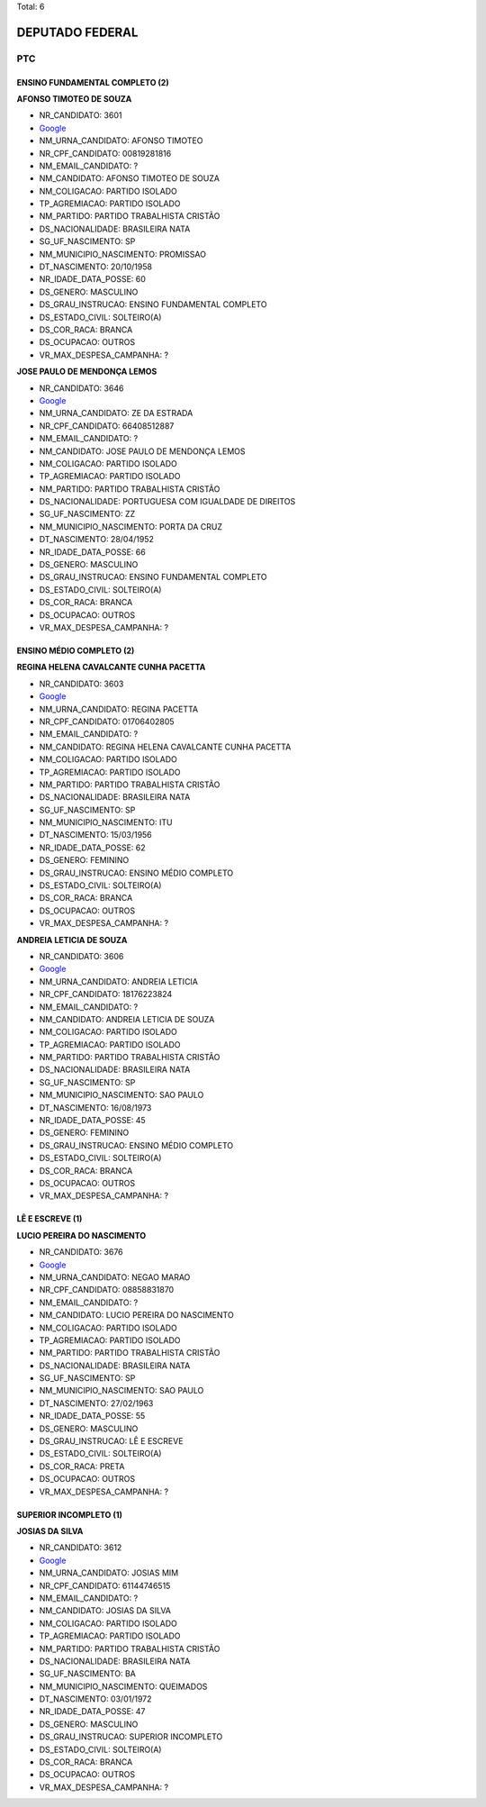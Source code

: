 Total: 6

DEPUTADO FEDERAL
================

PTC
---

ENSINO FUNDAMENTAL COMPLETO (2)
...............................

**AFONSO TIMOTEO DE SOUZA**

- NR_CANDIDATO: 3601
- `Google <https://www.google.com/search?q=AFONSO+TIMOTEO+DE+SOUZA>`_
- NM_URNA_CANDIDATO: AFONSO TIMOTEO
- NR_CPF_CANDIDATO: 00819281816
- NM_EMAIL_CANDIDATO: ?
- NM_CANDIDATO: AFONSO TIMOTEO DE SOUZA
- NM_COLIGACAO: PARTIDO ISOLADO
- TP_AGREMIACAO: PARTIDO ISOLADO
- NM_PARTIDO: PARTIDO TRABALHISTA CRISTÃO
- DS_NACIONALIDADE: BRASILEIRA NATA
- SG_UF_NASCIMENTO: SP
- NM_MUNICIPIO_NASCIMENTO: PROMISSAO
- DT_NASCIMENTO: 20/10/1958
- NR_IDADE_DATA_POSSE: 60
- DS_GENERO: MASCULINO
- DS_GRAU_INSTRUCAO: ENSINO FUNDAMENTAL COMPLETO
- DS_ESTADO_CIVIL: SOLTEIRO(A)
- DS_COR_RACA: BRANCA
- DS_OCUPACAO: OUTROS
- VR_MAX_DESPESA_CAMPANHA: ?


**JOSE PAULO DE MENDONÇA LEMOS**

- NR_CANDIDATO: 3646
- `Google <https://www.google.com/search?q=JOSE+PAULO+DE+MENDONÇA+LEMOS>`_
- NM_URNA_CANDIDATO: ZE DA ESTRADA
- NR_CPF_CANDIDATO: 66408512887
- NM_EMAIL_CANDIDATO: ?
- NM_CANDIDATO: JOSE PAULO DE MENDONÇA LEMOS
- NM_COLIGACAO: PARTIDO ISOLADO
- TP_AGREMIACAO: PARTIDO ISOLADO
- NM_PARTIDO: PARTIDO TRABALHISTA CRISTÃO
- DS_NACIONALIDADE: PORTUGUESA COM IGUALDADE DE DIREITOS
- SG_UF_NASCIMENTO: ZZ
- NM_MUNICIPIO_NASCIMENTO: PORTA DA CRUZ
- DT_NASCIMENTO: 28/04/1952
- NR_IDADE_DATA_POSSE: 66
- DS_GENERO: MASCULINO
- DS_GRAU_INSTRUCAO: ENSINO FUNDAMENTAL COMPLETO
- DS_ESTADO_CIVIL: SOLTEIRO(A)
- DS_COR_RACA: BRANCA
- DS_OCUPACAO: OUTROS
- VR_MAX_DESPESA_CAMPANHA: ?


ENSINO MÉDIO COMPLETO (2)
.........................

**REGINA HELENA CAVALCANTE CUNHA PACETTA**

- NR_CANDIDATO: 3603
- `Google <https://www.google.com/search?q=REGINA+HELENA+CAVALCANTE+CUNHA+PACETTA>`_
- NM_URNA_CANDIDATO: REGINA PACETTA
- NR_CPF_CANDIDATO: 01706402805
- NM_EMAIL_CANDIDATO: ?
- NM_CANDIDATO: REGINA HELENA CAVALCANTE CUNHA PACETTA
- NM_COLIGACAO: PARTIDO ISOLADO
- TP_AGREMIACAO: PARTIDO ISOLADO
- NM_PARTIDO: PARTIDO TRABALHISTA CRISTÃO
- DS_NACIONALIDADE: BRASILEIRA NATA
- SG_UF_NASCIMENTO: SP
- NM_MUNICIPIO_NASCIMENTO: ITU
- DT_NASCIMENTO: 15/03/1956
- NR_IDADE_DATA_POSSE: 62
- DS_GENERO: FEMININO
- DS_GRAU_INSTRUCAO: ENSINO MÉDIO COMPLETO
- DS_ESTADO_CIVIL: SOLTEIRO(A)
- DS_COR_RACA: BRANCA
- DS_OCUPACAO: OUTROS
- VR_MAX_DESPESA_CAMPANHA: ?


**ANDREIA LETICIA DE SOUZA**

- NR_CANDIDATO: 3606
- `Google <https://www.google.com/search?q=ANDREIA+LETICIA+DE+SOUZA>`_
- NM_URNA_CANDIDATO: ANDREIA LETICIA
- NR_CPF_CANDIDATO: 18176223824
- NM_EMAIL_CANDIDATO: ?
- NM_CANDIDATO: ANDREIA LETICIA DE SOUZA
- NM_COLIGACAO: PARTIDO ISOLADO
- TP_AGREMIACAO: PARTIDO ISOLADO
- NM_PARTIDO: PARTIDO TRABALHISTA CRISTÃO
- DS_NACIONALIDADE: BRASILEIRA NATA
- SG_UF_NASCIMENTO: SP
- NM_MUNICIPIO_NASCIMENTO: SAO PAULO
- DT_NASCIMENTO: 16/08/1973
- NR_IDADE_DATA_POSSE: 45
- DS_GENERO: FEMININO
- DS_GRAU_INSTRUCAO: ENSINO MÉDIO COMPLETO
- DS_ESTADO_CIVIL: SOLTEIRO(A)
- DS_COR_RACA: BRANCA
- DS_OCUPACAO: OUTROS
- VR_MAX_DESPESA_CAMPANHA: ?


LÊ E ESCREVE (1)
................

**LUCIO PEREIRA DO NASCIMENTO**

- NR_CANDIDATO: 3676
- `Google <https://www.google.com/search?q=LUCIO+PEREIRA+DO+NASCIMENTO>`_
- NM_URNA_CANDIDATO: NEGAO MARAO
- NR_CPF_CANDIDATO: 08858831870
- NM_EMAIL_CANDIDATO: ?
- NM_CANDIDATO: LUCIO PEREIRA DO NASCIMENTO
- NM_COLIGACAO: PARTIDO ISOLADO
- TP_AGREMIACAO: PARTIDO ISOLADO
- NM_PARTIDO: PARTIDO TRABALHISTA CRISTÃO
- DS_NACIONALIDADE: BRASILEIRA NATA
- SG_UF_NASCIMENTO: SP
- NM_MUNICIPIO_NASCIMENTO: SAO PAULO
- DT_NASCIMENTO: 27/02/1963
- NR_IDADE_DATA_POSSE: 55
- DS_GENERO: MASCULINO
- DS_GRAU_INSTRUCAO: LÊ E ESCREVE
- DS_ESTADO_CIVIL: SOLTEIRO(A)
- DS_COR_RACA: PRETA
- DS_OCUPACAO: OUTROS
- VR_MAX_DESPESA_CAMPANHA: ?


SUPERIOR INCOMPLETO (1)
.......................

**JOSIAS DA SILVA**

- NR_CANDIDATO: 3612
- `Google <https://www.google.com/search?q=JOSIAS+DA+SILVA>`_
- NM_URNA_CANDIDATO: JOSIAS MIM
- NR_CPF_CANDIDATO: 61144746515
- NM_EMAIL_CANDIDATO: ?
- NM_CANDIDATO: JOSIAS DA SILVA
- NM_COLIGACAO: PARTIDO ISOLADO
- TP_AGREMIACAO: PARTIDO ISOLADO
- NM_PARTIDO: PARTIDO TRABALHISTA CRISTÃO
- DS_NACIONALIDADE: BRASILEIRA NATA
- SG_UF_NASCIMENTO: BA
- NM_MUNICIPIO_NASCIMENTO: QUEIMADOS
- DT_NASCIMENTO: 03/01/1972
- NR_IDADE_DATA_POSSE: 47
- DS_GENERO: MASCULINO
- DS_GRAU_INSTRUCAO: SUPERIOR INCOMPLETO
- DS_ESTADO_CIVIL: SOLTEIRO(A)
- DS_COR_RACA: BRANCA
- DS_OCUPACAO: OUTROS
- VR_MAX_DESPESA_CAMPANHA: ?

